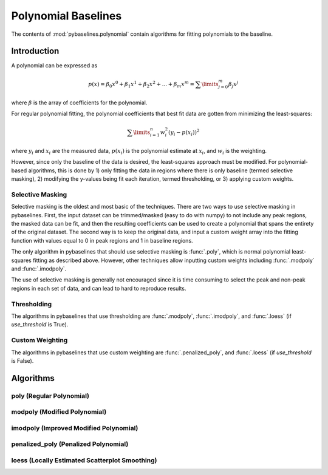 ====================
Polynomial Baselines
====================

The contents of :mod:`pybaselines.polynomial` contain algorithms for fitting
polynomials to the baseline.

Introduction
------------

A polynomial can be expressed as

.. math::

    p(x) = \beta_0 x^0 + \beta_1 x^1 + \beta_2 x^2 + ... + \beta_m x^m = \sum\limits_{j = 0}^m {\beta_j x^j}

where :math:`\beta` is the array of coefficients for the polynomial.

For regular polynomial fitting, the polynomial coefficients that best fit data
are gotten from minimizing the least-squares:

.. math:: \sum\limits_{i = 1}^n w_i^2 (y_i - p(x_i))^2

where :math:`y_i` and :math:`x_i` are the measured data, :math:`p(x_i)` is
the polynomial estimate at :math:`x_i`, and :math:`w_i` is the weighting.

However, since only the baseline of the data is desired, the least-squares
approach must be modified. For polynomial-based algorithms, this is done
by 1) only fitting the data in regions where there is only baseline (termed
selective masking), 2) modifying the y-values being fit each iteration, termed
thresholding, or 3) applying custom weights.

Selective Masking
~~~~~~~~~~~~~~~~~

Selective masking is the oldest and most basic of the techniques. There
are two ways to use selective masking in pybaselines. First, the input dataset
can be trimmed/masked (easy to do with numpy) to not include any peak regions,
the masked data can be fit, and then the resulting coefficients can be used to
create a polynomial that spans the entirety of the original dataset. The second
way is to keep the original data, and input a custom weight array into the
fitting function with values equal to 0 in peak regions and 1 in baseline regions.

The only algorithm in pybaselines that should use selective masking is
:func:`.poly`, which is normal polynomial least-squares fitting as described
above. However, other techniques allow inputting custom weights including
:func:`.modpoly` and :func:`.imodpoly`.

The use of selective masking is generally not encouraged since it is time consuming
to select the peak and non-peak regions in each set of data, and can lead to hard
to reproduce results.

Thresholding
~~~~~~~~~~~~

The algorithms in pybaselines that use thresholding are :func:`.modpoly`,
:func:`.imodpoly`, and :func:`.loess` (if `use_threshold` is True).

Custom Weighting
~~~~~~~~~~~~~~~~


The algorithms in pybaselines that use custom weighting are
:func:`.penalized_poly`, and :func:`.loess` (if `use_threshold` is False).


Algorithms
----------

poly (Regular Polynomial)
~~~~~~~~~~~~~~~~~~~~~~~~~

modpoly (Modified Polynomial)
~~~~~~~~~~~~~~~~~~~~~~~~~~~~~

imodpoly (Improved Modified Polynomial)
~~~~~~~~~~~~~~~~~~~~~~~~~~~~~~~~~~~~~~~

penalized_poly (Penalized Polynomial)
~~~~~~~~~~~~~~~~~~~~~~~~~~~~~~~~~~~~~

loess (Locally Estimated Scatterplot Smoothing)
~~~~~~~~~~~~~~~~~~~~~~~~~~~~~~~~~~~~~~~~~~~~~~~
